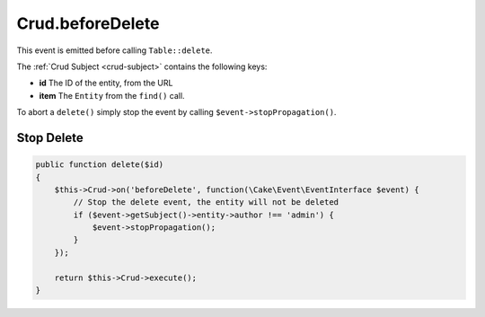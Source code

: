 Crud.beforeDelete
^^^^^^^^^^^^^^^^^

This event is emitted before calling ``Table::delete``.

The :ref:`Crud Subject <crud-subject>` contains the following keys:

- **id** The ID of the entity, from the URL
- **item** The ``Entity`` from the ``find()`` call.

To abort a ``delete()`` simply stop the event by calling
``$event->stopPropagation()``.

Stop Delete
"""""""""""

.. code-block:: phpinline

  public function delete($id)
  {
      $this->Crud->on('beforeDelete', function(\Cake\Event\EventInterface $event) {
          // Stop the delete event, the entity will not be deleted
          if ($event->getSubject()->entity->author !== 'admin') {
              $event->stopPropagation();
          }
      });

      return $this->Crud->execute();
  }
